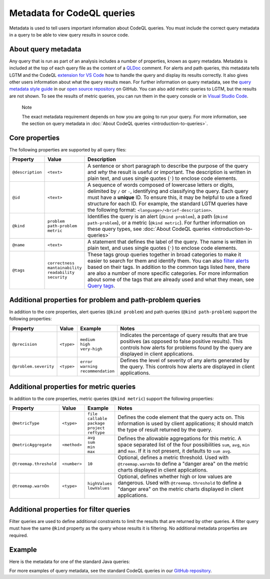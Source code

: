 Metadata for CodeQL queries
===========================

Metadata is used to tell users important information about CodeQL queries. You must include the correct query metadata in a query to be able to view query results in source code.

About query metadata
--------------------

Any query that is run as part of an analysis includes a number of properties, known as query metadata. Metadata is included at the top of each query file as the content of a `QLDoc <https://help.semmle.com/QL/ql-spec/qldoc.html>`__ comment. 
For alerts and path queries, this metadata tells LGTM and the CodeQL `extension for VS Code <https://help.semmle.com/codeql/codeql-for-vscode.html>`__ how to handle the query and display its results correctly. 
It also gives other users information about what the query results mean. For further information on query metadata, see the `query metadata style guide <https://github.com/Semmle/ql/blob/master/docs/query-metadata-style-guide.md#metadata-area>`__ in our `open source repository <https://github.com/semmle/ql>`__ on GitHub.
You can also add metric queries to LGTM, but the results are not shown. To see the results of metric queries, you can run them in the query console or in `Visual Studio Code <https://help.semmle.com/codeql/codeql-for-vscode.html>`__.

.. pull-quote::

    Note

    The exact metadata requirement depends on how you are going to run your query. For more information, see the section on query metadata in :doc:`About CodeQL queries <introduction-to-queries>`.
    
Core properties
---------------

The following properties are supported by all query files:

+-----------------------+---------------------------+-----------------------------------------------------------------------------------------------------------------------------------------------------------------------------------------------------------------------------------------------------------------------------------------------------------------------------------------------------------------------------------------------------------------------------------------------------------------------------+
| Property              | Value                     | Description                                                                                                                                                                                                                                                                                                                                                                                                                                                                 |
+=======================+===========================+=============================================================================================================================================================================================================================================================================================================================================================================================================================================================================+
| ``@description``      | ``<text>``                | A sentence or short paragraph to describe the purpose of the query and *why* the result is useful or important. The description is written in plain text, and uses single quotes (``'``) to enclose code elements.                                                                                                                                                                                                                                                          |
+-----------------------+---------------------------+-----------------------------------------------------------------------------------------------------------------------------------------------------------------------------------------------------------------------------------------------------------------------------------------------------------------------------------------------------------------------------------------------------------------------------------------------------------------------------+
| ``@id``               | ``<text>``                | A sequence of words composed of lowercase letters or digits, delimited by ``/`` or ``-``, identifying and classifying the query. Each query must have a **unique** ID. To ensure this, it may be helpful to use a fixed structure for each ID. For example, the standard LGTM queries have the following format: ``<language>/<brief-description>``.                                                                                                                        |
+-----------------------+---------------------------+-----------------------------------------------------------------------------------------------------------------------------------------------------------------------------------------------------------------------------------------------------------------------------------------------------------------------------------------------------------------------------------------------------------------------------------------------------------------------------+
| ``@kind``             | | ``problem``             | Identifies the query is an alert (``@kind problem``), a path (``@kind path-problem``), or a metric (``@kind metric``). For further information on these query types, see :doc:`About CodeQL queries <introduction-to-queries>`                                                                                                                                                                                                                                              |
|                       | | ``path-problem``        |                                                                                                                                                                                                                                                                                                                                                                                                                                                                             |
|                       | | ``metric``              |                                                                                                                                                                                                                                                                                                                                                                                                                                                                             |                                  
+-----------------------+---------------------------+-----------------------------------------------------------------------------------------------------------------------------------------------------------------------------------------------------------------------------------------------------------------------------------------------------------------------------------------------------------------------------------------------------------------------------------------------------------------------------+
| ``@name``             | ``<text>``                | A statement that defines the label of the query. The name is written in plain text, and uses single quotes (``'``) to enclose code elements.                                                                                                                                                                                                                                                                                                                                |
+-----------------------+---------------------------+-----------------------------------------------------------------------------------------------------------------------------------------------------------------------------------------------------------------------------------------------------------------------------------------------------------------------------------------------------------------------------------------------------------------------------------------------------------------------------+
| ``@tags``             | | ``correctness``         | These tags group queries together in broad categories to make it easier to search for them and identify them. You can also `filter alerts <https://lgtm.com/help/lgtm/alert-filtering>`__ based on their tags. In addition to the common tags listed here, there are also a number of more specific categories. For more information about some of the tags that are already used and what they mean, see `Query tags <https://lgtm.com/help/lgtm/query-tags>`__.           |
|                       | | ``mantainability``      |                                                                                                                                                                                                                                                                                                                                                                                                                                                                             |
|                       | | ``readability``         |                                                                                                                                                                                                                                                                                                                                                                                                                                                                             |
|                       | | ``security``            |                                                                                                                                                                                                                                                                                                                                                                                                                                                                             |
+-----------------------+---------------------------+-----------------------------------------------------------------------------------------------------------------------------------------------------------------------------------------------------------------------------------------------------------------------------------------------------------------------------------------------------------------------------------------------------------------------------------------------------------------------------+


Additional properties for problem and path-problem queries
----------------------------------------------------------

In addition to the core properties, alert queries (``@kind problem``) and path queries (``@kind path-problem``) support the following properties:

+-----------------------+------------+-----------------------+---------------------------------------------------------------------------------------------------------------------------------------------------------------------------------------------------------------------+
| Property              | Value      | Example               | Notes                                                                                                                                                                                                               |
+=======================+============+=======================+=====================================================================================================================================================================================================================+
| ``@precision``        | ``<type>`` | | ``medium``          | Indicates the percentage of query results that are true positives (as opposed to false positive results). This controls how alerts for problems found by the query are displayed in client applications.            |
|                       |            | | ``high``            |                                                                                                                                                                                                                     |
|                       |            | | ``very-high``       |                                                                                                                                                                                                                     |
+-----------------------+------------+-----------------------+---------------------------------------------------------------------------------------------------------------------------------------------------------------------------------------------------------------------+
| ``@problem.severity`` | ``<type>`` | | ``error``           | Defines the level of severity of any alerts generated by the query. This controls how alerts are displayed in client applications.                                                                                  |
|                       |            | | ``warning``         |                                                                                                                                                                                                                     |
|                       |            | | ``recommendation``  |                                                                                                                                                                                                                     |
+-----------------------+------------+-----------------------+---------------------------------------------------------------------------------------------------------------------------------------------------------------------------------------------------------------------+

Additional properties for metric queries
----------------------------------------

In addition to the core properties, metric queries (``@kind metric``) support the following properties:

+------------------------+--------------+-------------------+----------------------------------------------------------------------------------------------------------------------------------------------------------------------------------------------------------+
| Property               | Value        | Example           | Notes                                                                                                                                                                                                    |
+========================+==============+===================+==========================================================================================================================================================================================================+
| ``@metricType``        | ``<type>``   | | ``file``        | Defines the code element that the query acts on. This information is used by client applications; it should match the type of result returned by the query.                                              |
|                        |              | | ``callable``    |                                                                                                                                                                                                          |
|                        |              | | ``package``     |                                                                                                                                                                                                          |
|                        |              | | ``project``     |                                                                                                                                                                                                          |
|                        |              | | ``reftype``     |                                                                                                                                                                                                          |
+------------------------+--------------+-------------------+----------------------------------------------------------------------------------------------------------------------------------------------------------------------------------------------------------+
| ``@metricAggregate``   | ``<method>`` | | ``avg``         | Defines the allowable aggregations for this metric. A space separated list of the four possibilities ``sum``, ``avg``, ``min`` and ``max``. If it is not present, it defaults to ``sum avg``.            |
|                        |              | | ``sum``         |                                                                                                                                                                                                          |
|                        |              | | ``min``         |                                                                                                                                                                                                          |
|                        |              | | ``max``         |                                                                                                                                                                                                          |
+--------------------+---+--------------+-------------------+----------------------------------------------------------------------------------------------------------------------------------------------------------------------------------------------------------+
| ``@treemap.threshold`` | ``<number>`` | ``10``            | Optional, defines a metric threshold. Used with ``@treemap.warnOn`` to define a "danger area" on the metric charts displayed in client applications.                                                     |
+------------------------+--------------+-------------------+----------------------------------------------------------------------------------------------------------------------------------------------------------------------------------------------------------+
| ``@treemap.warnOn``    | ``<type>``   | | ``highValues``  | Optional, defines whether high or low values are dangerous. Used with ``@treemap.threshold`` to define a "danger area" on the metric charts displayed in client applications.                            |
|                        |              | | ``lowValues``   |                                                                                                                                                                                                          |
+------------------------+--------------+-------------------+----------------------------------------------------------------------------------------------------------------------------------------------------------------------------------------------------------+

Additional properties for filter queries
----------------------------------------

Filter queries are used to define additional constraints to limit the results that are returned by other queries. A filter query must have the same ``@kind`` property as the query whose results it is filtering. No additional metadata properties are required.

Example
-------

Here is the metadata for one of the standard Java queries:

|image0|

.. |image0| image:: ../../images/query-metadata.png

For more examples of query metadata, see the standard CodeQL queries in our `GitHub repository <https://github.com/semmle/ql>`__.




